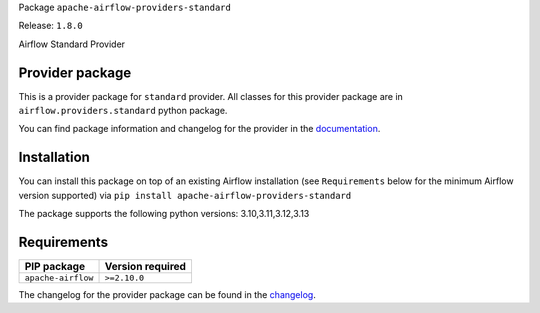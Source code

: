 
.. Licensed to the Apache Software Foundation (ASF) under one
   or more contributor license agreements.  See the NOTICE file
   distributed with this work for additional information
   regarding copyright ownership.  The ASF licenses this file
   to you under the Apache License, Version 2.0 (the
   "License"); you may not use this file except in compliance
   with the License.  You may obtain a copy of the License at

..   http://www.apache.org/licenses/LICENSE-2.0

.. Unless required by applicable law or agreed to in writing,
   software distributed under the License is distributed on an
   "AS IS" BASIS, WITHOUT WARRANTIES OR CONDITIONS OF ANY
   KIND, either express or implied.  See the License for the
   specific language governing permissions and limitations
   under the License.

.. NOTE! THIS FILE IS AUTOMATICALLY GENERATED AND WILL BE OVERWRITTEN!

.. IF YOU WANT TO MODIFY TEMPLATE FOR THIS FILE, YOU SHOULD MODIFY THE TEMPLATE
   ``PROVIDER_README_TEMPLATE.rst.jinja2`` IN the ``dev/breeze/src/airflow_breeze/templates`` DIRECTORY

Package ``apache-airflow-providers-standard``

Release: ``1.8.0``


Airflow Standard Provider


Provider package
----------------

This is a provider package for ``standard`` provider. All classes for this provider package
are in ``airflow.providers.standard`` python package.

You can find package information and changelog for the provider
in the `documentation <https://airflow.apache.org/docs/apache-airflow-providers-standard/1.8.0/>`_.

Installation
------------

You can install this package on top of an existing Airflow installation (see ``Requirements`` below
for the minimum Airflow version supported) via
``pip install apache-airflow-providers-standard``

The package supports the following python versions: 3.10,3.11,3.12,3.13

Requirements
------------

==================  ==================
PIP package         Version required
==================  ==================
``apache-airflow``  ``>=2.10.0``
==================  ==================

The changelog for the provider package can be found in the
`changelog <https://airflow.apache.org/docs/apache-airflow-providers-standard/1.8.0/changelog.html>`_.
